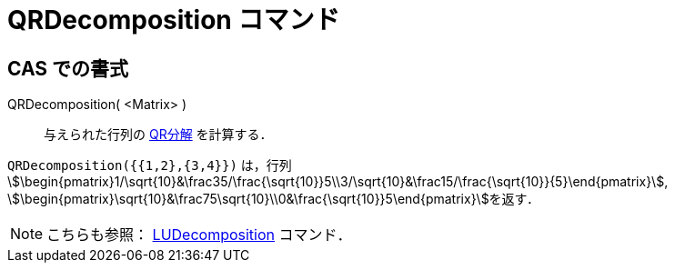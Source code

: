 = QRDecomposition コマンド
:page-en: commands/QRDecomposition
ifdef::env-github[:imagesdir: /ja/modules/ROOT/assets/images]

== CAS での書式

QRDecomposition( <Matrix> )::
  与えられた行列の https://ja.wikipedia.org/QR%E5%88%86%E8%A7%A3[QR分解] を計算する．

[EXAMPLE]
====

`++QRDecomposition({{1,2},{3,4}})++` は，行列
stem:[\begin{pmatrix}1/\sqrt{10}&\frac35/\frac{\sqrt{10}}5\\3/\sqrt{10}&\frac15/\frac{\sqrt{10}}{5}\end{pmatrix}],
stem:[\begin{pmatrix}\sqrt{10}&\frac75\sqrt{10}\\0&\frac{\sqrt{10}}5\end{pmatrix}]を返す．

====

[NOTE]
====

こちらも参照： xref:/commands/LUDecomposition.adoc[LUDecomposition] コマンド．

====

